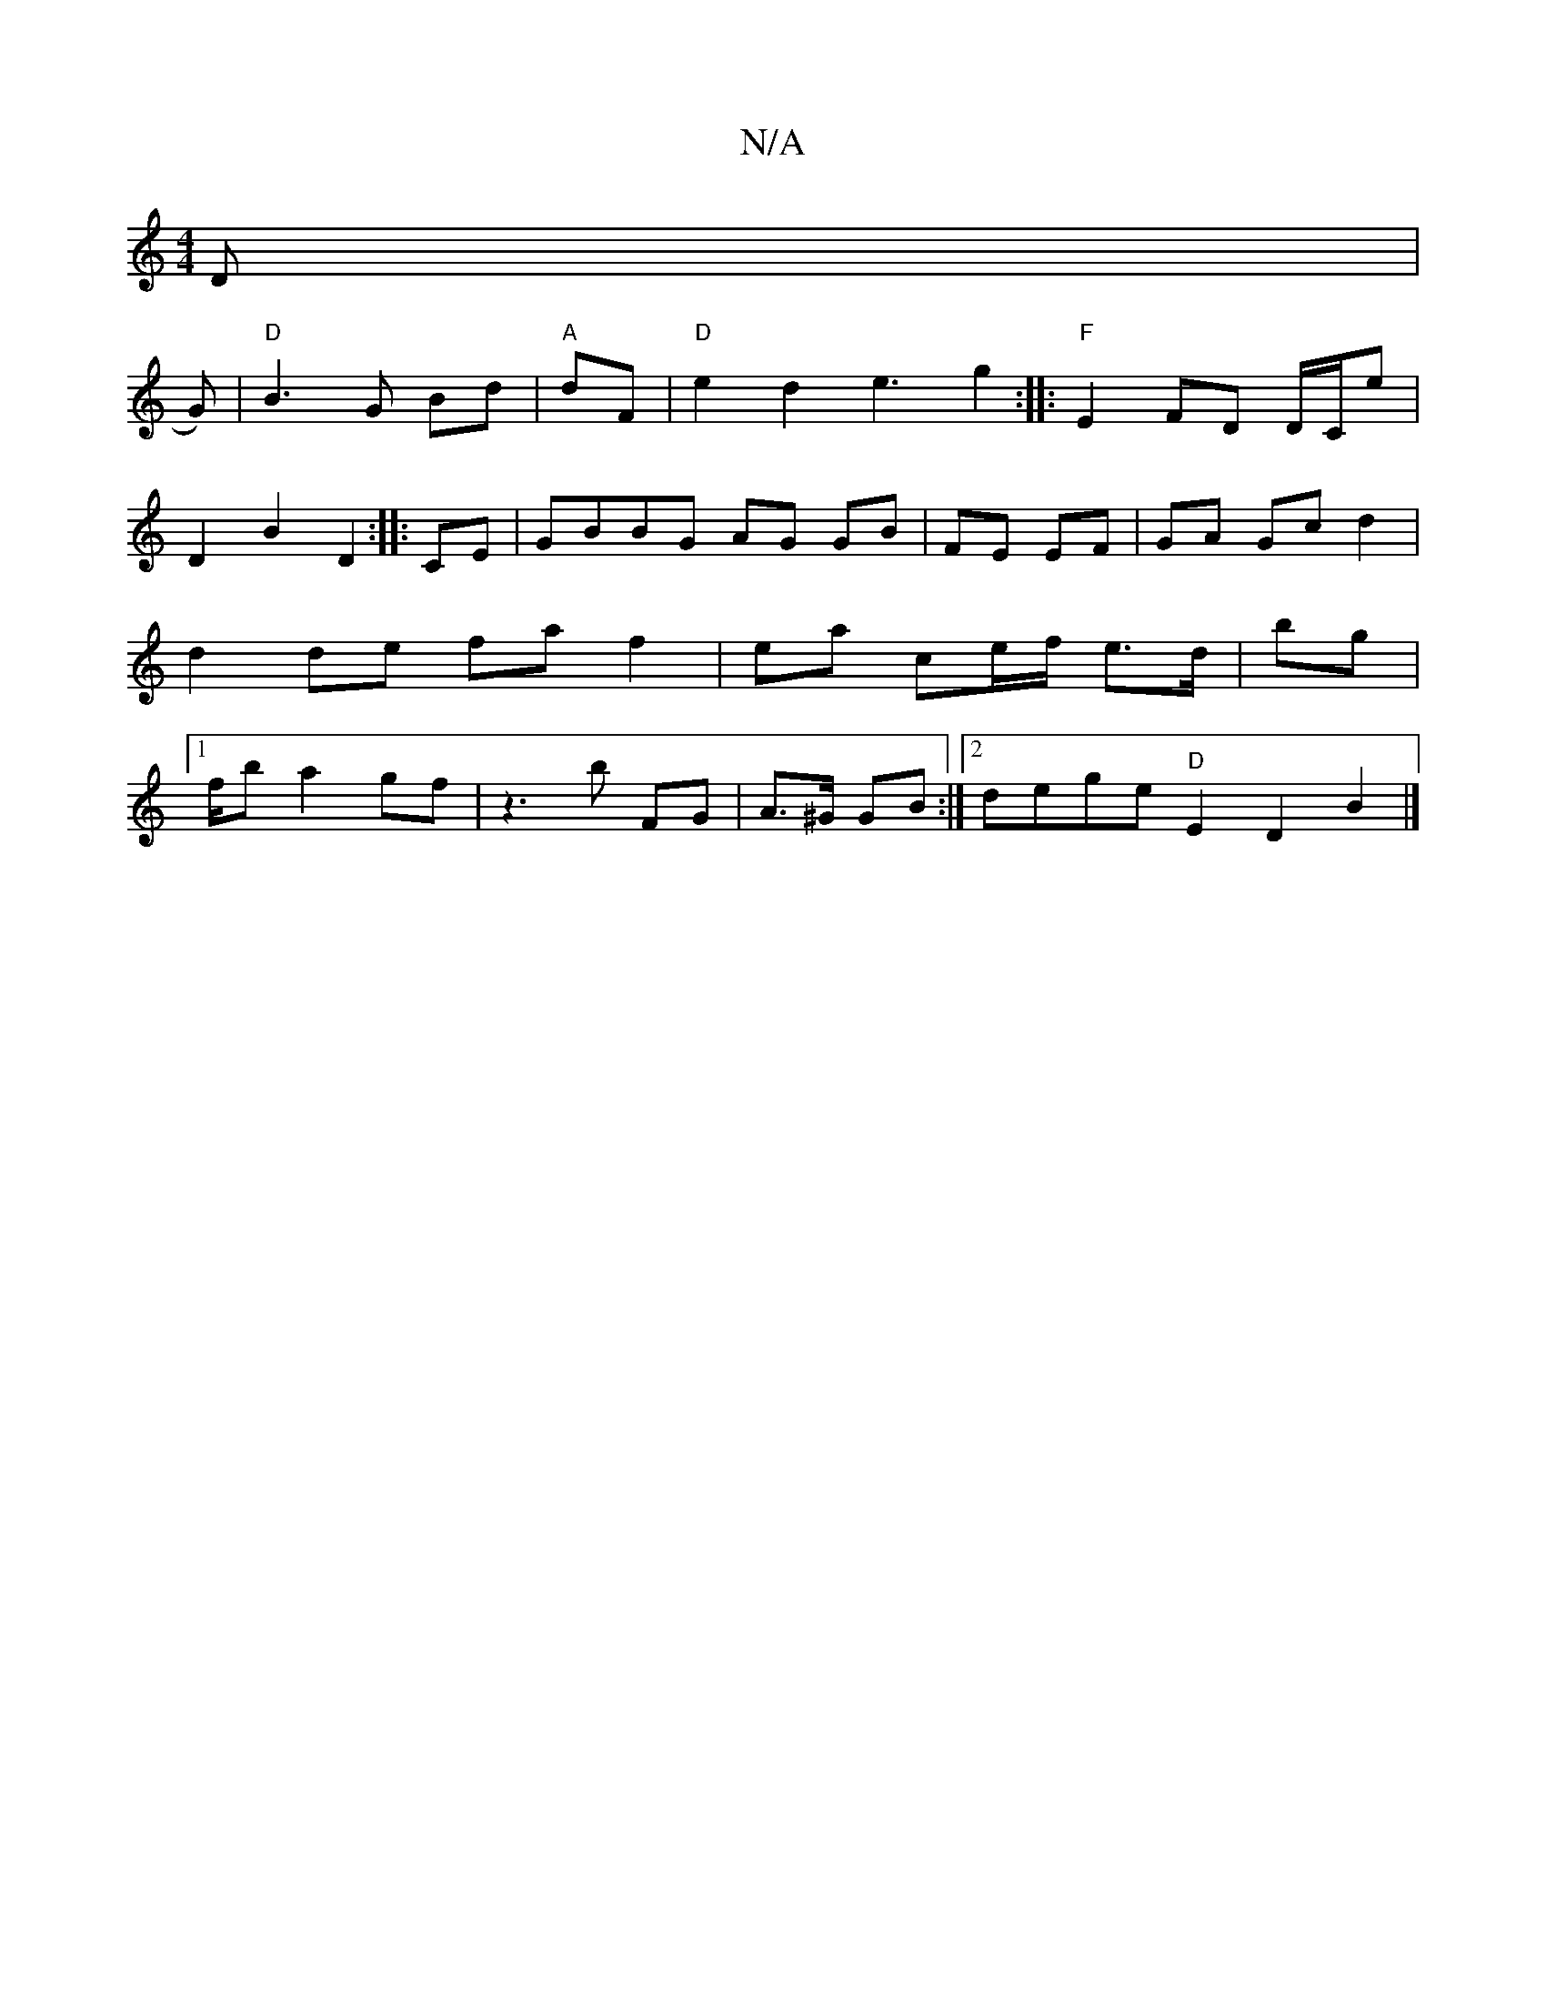 X:1
T:N/A
M:4/4
R:N/A
K:Cmajor
D |!2 G)|"D"B3 G Bd | "A"dF|"D"e2 d2 e3 g2 :|
|:"F" E2 FD D/C/E' | D2 B2D2:|
|: CE|GBBG AG GB| FE EF|GA Gc d2|
d2 de fa f2|ea ce/f/ e>d|bg |1
f/b a2 gf | z3 b FG | A>^G GB :|2 dege "D"E2 D2- B2 |]

|: